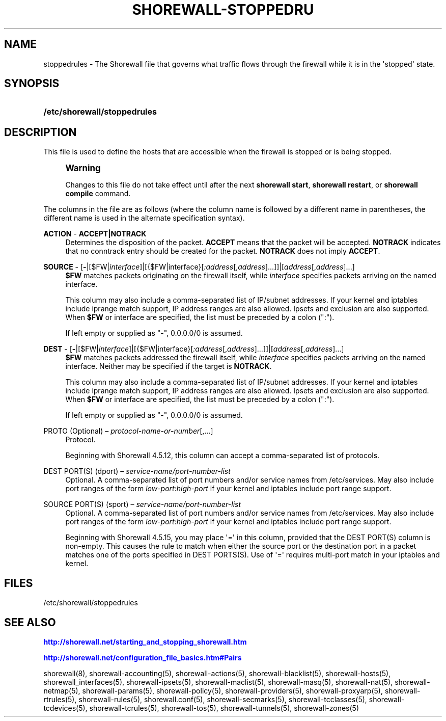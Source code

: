 '\" t
.\"     Title: shorewall-stoppedrules
.\"    Author: [FIXME: author] [see http://docbook.sf.net/el/author]
.\" Generator: DocBook XSL Stylesheets v1.76.1 <http://docbook.sf.net/>
.\"      Date: 10/08/2013
.\"    Manual: [FIXME: manual]
.\"    Source: [FIXME: source]
.\"  Language: English
.\"
.TH "SHOREWALL\-STOPPEDRU" "5" "10/08/2013" "[FIXME: source]" "[FIXME: manual]"
.\" -----------------------------------------------------------------
.\" * Define some portability stuff
.\" -----------------------------------------------------------------
.\" ~~~~~~~~~~~~~~~~~~~~~~~~~~~~~~~~~~~~~~~~~~~~~~~~~~~~~~~~~~~~~~~~~
.\" http://bugs.debian.org/507673
.\" http://lists.gnu.org/archive/html/groff/2009-02/msg00013.html
.\" ~~~~~~~~~~~~~~~~~~~~~~~~~~~~~~~~~~~~~~~~~~~~~~~~~~~~~~~~~~~~~~~~~
.ie \n(.g .ds Aq \(aq
.el       .ds Aq '
.\" -----------------------------------------------------------------
.\" * set default formatting
.\" -----------------------------------------------------------------
.\" disable hyphenation
.nh
.\" disable justification (adjust text to left margin only)
.ad l
.\" -----------------------------------------------------------------
.\" * MAIN CONTENT STARTS HERE *
.\" -----------------------------------------------------------------
.SH "NAME"
stoppedrules \- The Shorewall file that governs what traffic flows through the firewall while it is in the \*(Aqstopped\*(Aq state\&.
.SH "SYNOPSIS"
.HP \w'\fB/etc/shorewall/stoppedrules\fR\ 'u
\fB/etc/shorewall/stoppedrules\fR
.SH "DESCRIPTION"
.PP
This file is used to define the hosts that are accessible when the firewall is stopped or is being stopped\&.
.if n \{\
.sp
.\}
.RS 4
.it 1 an-trap
.nr an-no-space-flag 1
.nr an-break-flag 1
.br
.ps +1
\fBWarning\fR
.ps -1
.br
.PP
Changes to this file do not take effect until after the next
\fBshorewall start\fR,
\fBshorewall restart\fR, or
\fBshorewall compile\fR
command\&.
.sp .5v
.RE
.PP
The columns in the file are as follows (where the column name is followed by a different name in parentheses, the different name is used in the alternate specification syntax)\&.
.PP
\fBACTION\fR \- \fBACCEPT|NOTRACK\fR
.RS 4
Determines the disposition of the packet\&.
\fBACCEPT\fR
means that the packet will be accepted\&.
\fBNOTRACK\fR
indicates that no conntrack entry should be created for the packet\&.
\fBNOTRACK\fR
does not imply
\fBACCEPT\fR\&.
.RE
.PP
\fBSOURCE\fR \- [\fB\-\fR|[$FW|\fIinterface\fR]|[{$FW|interface}[\fI:address\fR[,\fIaddress\fR]\&.\&.\&.]]|[\fIaddress\fR[,\fIaddress\fR]\&.\&.\&.]
.RS 4
\fB$FW\fR
matches packets originating on the firewall itself, while
\fIinterface\fR
specifies packets arriving on the named interface\&.
.sp
This column may also include a comma\-separated list of IP/subnet addresses\&. If your kernel and iptables include iprange match support, IP address ranges are also allowed\&. Ipsets and exclusion are also supported\&. When
\fB$FW\fR
or interface are specified, the list must be preceded by a colon (":")\&.
.sp
If left empty or supplied as "\-", 0\&.0\&.0\&.0/0 is assumed\&.
.RE
.PP
\fBDEST\fR \- [\fB\-\fR|[$FW|\fIinterface\fR]|[{$FW|interface}[\fI:address\fR[,\fIaddress\fR]\&.\&.\&.]]|[\fIaddress\fR[,\fIaddress\fR]\&.\&.\&.]
.RS 4
\fB$FW\fR
matches packets addressed the firewall itself, while
\fIinterface\fR
specifies packets arriving on the named interface\&. Neither may be specified if the target is
\fBNOTRACK\fR\&.
.sp
This column may also include a comma\-separated list of IP/subnet addresses\&. If your kernel and iptables include iprange match support, IP address ranges are also allowed\&. Ipsets and exclusion are also supported\&. When
\fB$FW\fR
or interface are specified, the list must be preceded by a colon (":")\&.
.sp
If left empty or supplied as "\-", 0\&.0\&.0\&.0/0 is assumed\&.
.RE
.PP
PROTO (Optional) \(en \fIprotocol\-name\-or\-number\fR[,\&.\&.\&.]
.RS 4
Protocol\&.
.sp
Beginning with Shorewall 4\&.5\&.12, this column can accept a comma\-separated list of protocols\&.
.RE
.PP
DEST PORT(S) (dport) \(en \fIservice\-name/port\-number\-list\fR
.RS 4
Optional\&. A comma\-separated list of port numbers and/or service names from
/etc/services\&. May also include port ranges of the form
\fIlow\-port\fR:\fIhigh\-port\fR
if your kernel and iptables include port range support\&.
.RE
.PP
SOURCE PORT(S) (sport) \(en \fIservice\-name/port\-number\-list\fR
.RS 4
Optional\&. A comma\-separated list of port numbers and/or service names from
/etc/services\&. May also include port ranges of the form
\fIlow\-port\fR:\fIhigh\-port\fR
if your kernel and iptables include port range support\&.
.sp
Beginning with Shorewall 4\&.5\&.15, you may place \*(Aq=\*(Aq in this column, provided that the DEST PORT(S) column is non\-empty\&. This causes the rule to match when either the source port or the destination port in a packet matches one of the ports specified in DEST PORTS(S)\&. Use of \*(Aq=\*(Aq requires multi\-port match in your iptables and kernel\&.
.RE
.SH "FILES"
.PP
/etc/shorewall/stoppedrules
.SH "SEE ALSO"
.PP
\m[blue]\fBhttp://shorewall\&.net/starting_and_stopping_shorewall\&.htm\fR\m[]
.PP
\m[blue]\fBhttp://shorewall\&.net/configuration_file_basics\&.htm#Pairs\fR\m[]
.PP
shorewall(8), shorewall\-accounting(5), shorewall\-actions(5), shorewall\-blacklist(5), shorewall\-hosts(5), shorewall_interfaces(5), shorewall\-ipsets(5), shorewall\-maclist(5), shorewall\-masq(5), shorewall\-nat(5), shorewall\-netmap(5), shorewall\-params(5), shorewall\-policy(5), shorewall\-providers(5), shorewall\-proxyarp(5), shorewall\-rtrules(5), shorewall\-rules(5), shorewall\&.conf(5), shorewall\-secmarks(5), shorewall\-tcclasses(5), shorewall\-tcdevices(5), shorewall\-tcrules(5), shorewall\-tos(5), shorewall\-tunnels(5), shorewall\-zones(5)
